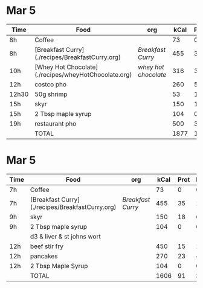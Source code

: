 * Mar 5

| Time  | Food                                                 | org                | kCal | Prot | Fat |
|-------+------------------------------------------------------+--------------------+------+------+-----|
| 8h    | Coffee                                               |                    |   73 |    0 |   0 |
| 8h    | [Breakfast Curry](./recipes/BreakfastCurry.org)      | [['file:../recipes/BreakfastCurry.org][Breakfast Curry]]    |  455 |   35 |  17 |
| 10h   | [Whey Hot Chocolate](./recipes/wheyHotChocolate.org) | [['file:recipes/wheyHotChocolate.org'][whey hot chocolate]] |  316 |   36 |   1 |
| 12h   | costco pho                                           |                    |  260 |    5 |   3 |
| 12h30 | 50g shrimp                                           |                    |   53 |   10 |   1 |
| 15h   | skyr                                                 |                    |  150 |   18 |   6 |
| 15h   | 2 Tbsp maple syrup                                   |                    |  104 |    0 |   0 |
| 19h   | restaurant pho                                       |                    |  500 |   30 |  10 |
|       | TOTAL                                                |                    | 1877 |  125 |  37 |
#+TBLFM: @>$4=vsum(@2..@-1)::@>$5=vsum(@2..@-1)::@>$6=vsum(@2..@-1)


* Mar 5

| Time | Food                                            | org             | kCal | Prot | Fat |
|------+-------------------------------------------------+-----------------+------+------+-----|
| 7h   | Coffee                                          |                 |   73 |    0 |   0 |
| 7h   | [Breakfast Curry](./recipes/BreakfastCurry.org) | [['file:../recipes/BreakfastCurry.org][Breakfast Curry]] |  455 |   35 |  17 |
| 9h   | skyr                                            |                 |  150 |   18 |   6 |
| 9h   | 2 Tbsp maple syrup                              |                 |  104 |    0 |   0 |
|      | d3 & liver & st johns wort                      |                 |      |      |     |
| 12h  | beef stir fry                                   |                 |  450 |   15 |  10 |
| 12h  | pancakes                                        |                 |  270 |   23 |   4 |
| 12h  | 2 Tbsp Maple Syrup                              |                 |  104 |    0 |   0 |
|      | TOTAL                                           |                 | 1606 |   91 |  37 |
#+TBLFM: @>$4=vsum(@2..@-1)::@>$5=vsum(@2..@-1)::@>$6=vsum(@2..@-1)
